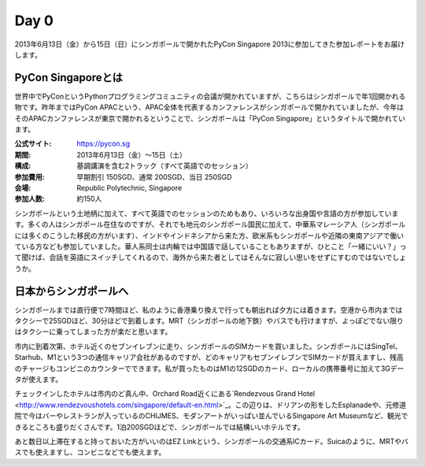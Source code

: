 =======
 Day 0
=======
2013年6月13日（金）から15日（日）にシンガポールで開かれたPyCon Singapore 2013に参加してきた参加レポートをお届けします。

PyCon Singaporeとは
----------------------
世界中でPyConというPythonプログラミングコミュニティの会議が開かれていますが、こちらはシンガポールで年1回開かれる物です。昨年まではPyCon APACという、APAC全体を代表するカンファレンスがシンガポールで開かれていましたが、今年はそのAPACカンファレンスが東京で開かれるということで、シンガポールは「PyCon Singapore」というタイトルで開かれています。

:公式サイト: https://pycon.sg
:期間: 2013年6月13日（金）〜15日（土）
:構成: 基調講演を含む2トラック（すべて英語でのセッション）
:参加費用: 早期割引 150SGD、通常 200SGD、当日 250SGD
:会場: Republic Polytechnic, Singapore
:参加人数: 約150人

シンガポールという土地柄に加えて、すべて英語でのセッションのためもあり、いろいろな出身国や言語の方が参加しています。多くの人はシンガポール在住なのですが、それでも地元のシンガポール国民に加えて、中華系マレーシア人（シンガポールには多くのこうした移民の方がいます）、インドやインドネシアから来た方、欧米系もシンガポールや近隣の東南アジアで働いている方なども参加していました。華人系同士は内輪では中国語で話していることもありますが、ひとこと「一緒にいい？」って聞けば、会話を英語にスイッチしてくれるので、海外から来た者としてはそんなに寂しい思いをせずにすむのではないでしょうか。


日本からシンガポールへ
--------------------
シンガポールまでは直行便で7時間ほど、私のように香港乗り換えで行っても朝出れば夕方には着きます。空港から市内まではタクシーで25SGDほど、30分ほどで到着します。MRT（シンガポールの地下鉄）やバスでも行けますが、よっぽどでない限りはタクシーに乗ってしまった方が楽だと思います。

市内に到着次第、ホテル近くのセブンイレブンに走り、シンガポールのSIMカードを買いました。シンガポールにはSingTel、Starhub、M1という3つの通信キャリア会社があるのですが、どのキャリアもセブンイレブンでSIMカードが買えますし、残高のチャージもコンビニのカウンターでできます。私が買ったものはM1の12SGDのカード、ローカルの携帯番号に加えて3Gデータが使えます。

チェックインしたホテルは市内のど真ん中、Orchard Road近くにある`Rendezvous Grand Hotel <http://www.rendezvoushotels.com/singapore/default-en.html>`_。この辺りは、ドリアンの形をしたEsplanadeや、元修道院で今はバーやレストランが入っているのCHIJMES、モダンアートがいっぱい並んでいるSingapore Art Museumなど、観光できるところも盛りだくさんです。1泊200SGDほどで、シンガポールでは結構いいホテルです。

あと数日以上滞在すると持っておいた方がいいのはEZ Linkという、シンガポールの交通系ICカード。Suicaのように、MRTやバスでも使えますし、コンビニなどでも使えます。
